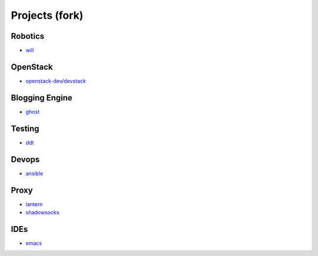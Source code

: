 Projects (fork)
=======================================

Robotics
---------------------

- `will`_

.. _`will`: https://github.com/KellyChan/will


OpenStack
---------------------

- `openstack-dev/devstack`_

.. _`openstack-dev/devstack`: https://github.com/KellyChan/devstack


Blogging Engine
----------------------

- `ghost`_

.. _`ghost`: https://github.com/KellyChan/Ghost


Testing
----------------------

- `ddt`_

.. _`ddt`: https://github.com/KellyChan/ddt


Devops
-----------------------

- `ansible`_

.. _`ansible`: https://github.com/KellyChan/ansible


Proxy
-----------------------

- `lantern`_
- `shadowsocks`_

.. _`lantern`: https://github.com/KellyChan/lantern
.. _`shadowsocks`: https://github.com/KellyChan/shadowsocks


IDEs
------------------------

- `emacs`_

.. _`emacs`: https://github.com/KellyChan/emacs
